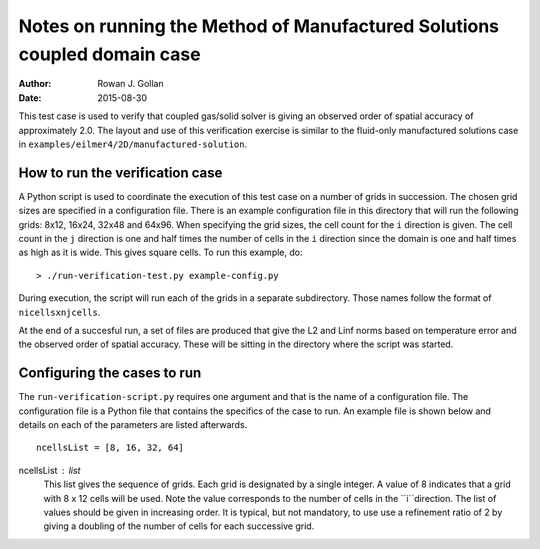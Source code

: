Notes on running the Method of Manufactured Solutions coupled domain case
=========================================================================
:Author: Rowan J. Gollan
:Date: 2015-08-30

This test case is used to verify that coupled gas/solid solver is giving
an observed order of spatial accuracy of approximately 2.0. The layout
and use of this verification exercise is similar to the fluid-only
manufactured solutions case in ``examples/eilmer4/2D/manufactured-solution``.

How to run the verification case
--------------------------------
A Python script is used to coordinate the execution of this test case
on a number of grids in succession. The chosen grid sizes are specified
in a configuration file. There is an example configuration file in this
directory that will run the following grids: 8x12, 16x24, 32x48 and 64x96.
When specifying the grid sizes, the cell count for the ``i`` direction
is given. The cell count in the ``j`` direction is one and half times the
number of cells in the ``i`` direction since the domain is one and half
times as high as it is wide. This gives square cells. 
To run this example, do::

  > ./run-verification-test.py example-config.py

During execution, the script will run each of the grids in a separate
subdirectory. Those names follow the format of ``nicellsxnjcells``.

At the end of a succesful run, a set of files are produced that give the
L2 and Linf norms based on temperature error and the observed order of
spatial accuracy. These will be sitting in the directory where the script
was started.

Configuring the cases to run
----------------------------
The ``run-verification-script.py`` requires one argument and that is the
name of a configuration file. The configuration file is a Python file that
contains the specifics of the case to run. An example file is shown below
and details on each of the parameters are listed afterwards.

::

  ncellsList = [8, 16, 32, 64]

ncellsList : list
  This list gives the sequence of grids. Each grid is designated
  by a single integer. A value of 8 indicates that a grid with
  8 x 12 cells will be used. Note the value corresponds to the number
  of cells in the ``i``direction. The list of values should be given
  in increasing order. It is typical, but not mandatory, to use
  use a refinement ratio of 2 by giving a doubling of the number
  of cells for each successive grid.



